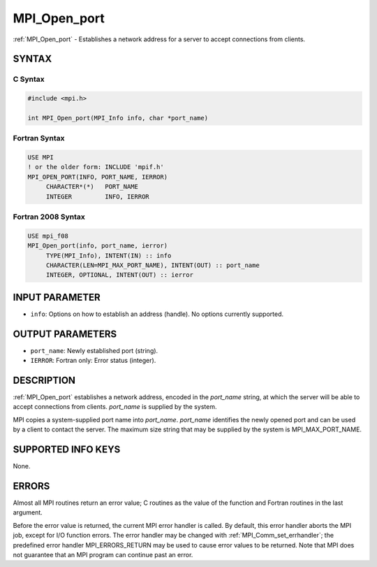.. _mpi_open_port:


MPI_Open_port
=============

.. include_body

:ref:`MPI_Open_port` - Establishes a network address for a server to accept
connections from clients.


SYNTAX
------


C Syntax
^^^^^^^^

.. code-block:: c

   #include <mpi.h>

   int MPI_Open_port(MPI_Info info, char *port_name)


Fortran Syntax
^^^^^^^^^^^^^^

.. code-block:: fortran

   USE MPI
   ! or the older form: INCLUDE 'mpif.h'
   MPI_OPEN_PORT(INFO, PORT_NAME, IERROR)
   	CHARACTER*(*)	PORT_NAME
   	INTEGER		INFO, IERROR


Fortran 2008 Syntax
^^^^^^^^^^^^^^^^^^^

.. code-block:: fortran

   USE mpi_f08
   MPI_Open_port(info, port_name, ierror)
   	TYPE(MPI_Info), INTENT(IN) :: info
   	CHARACTER(LEN=MPI_MAX_PORT_NAME), INTENT(OUT) :: port_name
   	INTEGER, OPTIONAL, INTENT(OUT) :: ierror


INPUT PARAMETER
---------------
* ``info``: Options on how to establish an address (handle). No options currently supported.

OUTPUT PARAMETERS
-----------------
* ``port_name``: Newly established port (string).
* ``IERROR``: Fortran only: Error status (integer).

DESCRIPTION
-----------

:ref:`MPI_Open_port` establishes a network address, encoded in the *port_name*
string, at which the server will be able to accept connections from
clients. *port_name* is supplied by the system.

MPI copies a system-supplied port name into *port_name*. *port_name*
identifies the newly opened port and can be used by a client to contact
the server. The maximum size string that may be supplied by the system
is MPI_MAX_PORT_NAME.


SUPPORTED INFO KEYS
-------------------

None.


ERRORS
------

Almost all MPI routines return an error value; C routines as the value
of the function and Fortran routines in the last argument.

Before the error value is returned, the current MPI error handler is
called. By default, this error handler aborts the MPI job, except for
I/O function errors. The error handler may be changed with
:ref:`MPI_Comm_set_errhandler`; the predefined error handler MPI_ERRORS_RETURN
may be used to cause error values to be returned. Note that MPI does not
guarantee that an MPI program can continue past an error.


.. seealso::
   | :ref:`MPI_Comm_accept` :ref:`MPI_Comm_connect`
